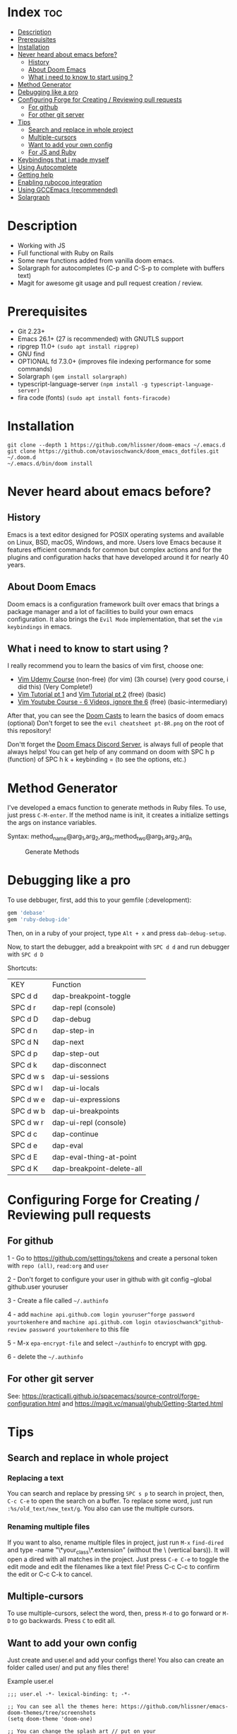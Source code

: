 * Index :toc:
- [[#description][Description]]
- [[#prerequisites][Prerequisites]]
- [[#installation][Installation]]
- [[#never-heard-about-emacs-before][Never heard about emacs before?]]
  - [[#history][History]]
  - [[#about-doom-emacs][About Doom Emacs]]
  - [[#what-i-need-to-know-to-start-using-][What i need to know to start using ?]]
- [[#method-generator][Method Generator]]
- [[#debugging-like-a-pro][Debugging like a pro]]
- [[#configuring-forge-for-creating--reviewing-pull-requests][Configuring Forge for Creating / Reviewing pull requests]]
  - [[#for-github][For github]]
  - [[#for-other-git-server][For other git server]]
- [[#tips][Tips]]
  - [[#search-and-replace-in-whole-project][Search and replace in whole project]]
  - [[#multiple-cursors][Multiple-cursors]]
  - [[#want-to-add-your-own-config][Want to add your own config]]
  - [[#for-js-and-ruby][For JS and Ruby]]
- [[#keybindings-that-i-made-myself][Keybindings that i made myself]]
- [[#using-autocomplete][Using Autocomplete]]
- [[#getting-help][Getting help]]
- [[#enabling-rubocop-integration][Enabling rubocop integration]]
- [[#using-gccemacs-recommended][Using GCCEmacs (recommended)]]
- [[#solargraph][Solargraph]]

* Description
# Personal configuration for doom emacs

+ Working with JS
+ Full functional with Ruby on Rails
+ Some new functions added from vanilla doom emacs.
+ Solargraph for autocompletes (C-p and C-S-p to complete with buffers text)
+ Magit for awesome git usage and pull request creation / review.

* Prerequisites
 - Git 2.23+
 - Emacs 26.1+ (27 is recommended) with GNUTLS support
 - ripgrep 11.0+ =(sudo apt install ripgrep)=
 - GNU find
 - OPTIONAL fd 7.3.0+ (improves file indexing performance for some commands)
 - Solargraph =(gem install solargraph)=
 - typescript-language-server =(npm install -g typescript-language-server)=
 - fira code (fonts) =(sudo apt install fonts-firacode)=

* Installation
#+BEGIN_SRC shell
git clone --depth 1 https://github.com/hlissner/doom-emacs ~/.emacs.d
git clone https://github.com/otavioschwanck/doom_emacs_dotfiles.git ~/.doom.d
~/.emacs.d/bin/doom install
#+END_SRC

* Never heard about emacs before?

** History
Emacs is a text editor designed for POSIX operating systems and available on Linux, BSD, macOS, Windows, and more.
Users love Emacs because it features efficient commands for common but complex actions and for the plugins and configuration hacks that have developed around it for nearly 40 years.

** About Doom Emacs
Doom emacs is a configuration framework built over emacs that brings a package manager and a lot of facilities to build your own emacs configuration.
It also brings the =Evil Mode= implementation, that set the =vim keybindings= in emacs.

** What i need to know to start using ?
I really recommend you to learn the basics of vim first, choose one:

+ [[https://www.udemy.com/course/vim-commands-cheat-sheet/][Vim Udemy Course]] (non-free) (for vim) (3h course) (very good course, i did this) (Very Complete!)
+ [[https://www.youtube.com/watch?v=ER5JYFKkYDg][Vim Tutorial pt 1]] and [[https://www.youtube.com/watch?v=tExTz7GnpdQ][Vim Tutorial pt 2]] (free) (basic)
+ [[https://www.youtube.com/watch?v=H3o4l4GVLW0&list=PLm323Lc7iSW_wuxqmKx_xxNtJC_hJbQ7R][Vim Youtube Course - 6 Videos, ignore the 6]] (free) (basic-intermediary)

After that, you can see the [[https://www.youtube.com/watch?v=rCMh7srOqvw&list=PLhXZp00uXBk4np17N39WvB80zgxlZfVwj][Doom Casts]] to learn the basics of doom emacs (optional)
Don't forget to see the =evil cheatsheet pt-BR.png= on the root of this repository!

Don'tt forget the [[https://discord.gg/qvGgnVx][Doom Emacs Discord Server]], is always full of people that always helps!
You can get help of any command on doom with SPC h p (function) of SPC h k + keybinding = (to see the options, etc.)

* Method Generator
I've developed a emacs function to generate methods in Ruby files.  To use, just press =C-M-enter=.
If the method name is init, it creates a initialize settings the args on instance variables.

Syntax: method_name@arg_1,arg_2,arg_n;method_two@arg_1,arg_2,arg_n
#+caption: Generate Methods
[[file:generate_method.gif]]

* Debugging like a pro

To use debbuger, first, add this to your gemfile (:development):
#+begin_src ruby
gem 'debase'
gem 'ruby-debug-ide'
#+end_src

Then, on in a ruby of your project, type =Alt + x= and press =dab-debug-setup=.

Now, to start the debugger, add a breakpoint with =SPC d d= and run debugger with =SPC d D=

Shortcuts:

| KEY       | Function                  |
| SPC d d   | dap-breakpoint-toggle     |
| SPC d r   | dap-repl (console)        |
| SPC d D   | dap-debug                 |
| SPC d n   | dap-step-in               |
| SPC d N   | dap-next                  |
| SPC d p   | dap-step-out              |
| SPC d k   | dap-disconnect            |
| SPC d w s | dap-ui-sessions           |
| SPC d w l | dap-ui-locals             |
| SPC d w e | dap-ui-expressions        |
| SPC d w b | dap-ui-breakpoints        |
| SPC d w r | dap-ui-repl (console)     |
| SPC d c   | dap-continue              |
| SPC d e   | dap-eval                  |
| SPC d E   | dap-eval-thing-at-point   |
| SPC d K   | dap-breakpoint-delete-all |

* Configuring Forge for Creating / Reviewing pull requests
** For github
1 - Go to https://github.com/settings/tokens and create a personal token with =repo (all)=, =read:org= and =user=

2 - Don't forget to configure your user in github with git config --global github.user youruser

3 - Create a file called =~/.authinfo=

4 - add =machine api.github.com login youruser^forge password yourtokenhere= and =machine api.github.com login otavioschwanck^github-review password yourtokenhere= to this file

5 - M-x =epa-encrypt-file= and select =~/authinfo= to encrypt with gpg.

6 - delete the =~/.authinfo=

** For other git server
See: https://practicalli.github.io/spacemacs/source-control/forge-configuration.html and https://magit.vc/manual/ghub/Getting-Started.html

* Tips
** Search and replace in whole project
*** Replacing a text
You can search and replace by pressing =SPC s p= to search in project, then, =C-c C-e= to open the search on a buffer.  To replace some word, just run =:%s/old_text/new_text/g=. You also can use the multiple cursors.

*** Renaming multiple files
If you want to also, rename multiple files in project, just run =M-x= =find-dired= and type -name "\*your_class\*.extension" (without the \ (vertical bars)). It will open a dired with all matches in the project.  Just press =C-e C-e= to toggle the edit mode and edit the filenames like a text file!
Press C-c C-c to confirm the edit or C-c C-k to cancel.

** Multiple-cursors
To use multiple-cursors, select the word, then, press =M-d= to go forward or =M-D= to go backwards.  Press =C= to edit all.

** Want to add your own config
Just create and user.el and add your configs there!  You also can create an folder called user/ and put any files there!

Example user.el
#+begin_src elisp
;;; user.el -*- lexical-binding: t; -*-

;; You can see all the themes here: https://github.com/hlissner/emacs-doom-themes/tree/screenshots
(setq doom-theme 'doom-one)

;; You can change the splash art // put on your ~/.doom.d/user/your_splash.png
;; (setq fancy-splash-image (expand-file-name "user/your_splash.png" doom-private-dir))

;; You can change the font here
(setq doom-font (font-spec :family "Fira Code" :size 15 :weight 'regular)
      doom-variable-pitch-font (font-spec :family "Fira Code" :size 13))

;; You can change your notes with SPC n d, its VERY COOL! USE IT PLEASE
(after! deft
  (setq deft-directory "~/Documentos"))
#+end_src

** For JS and Ruby
I really recommend you to use ts-ls and Javascript LSP to work with ruby

* Keybindings that i made myself
| Key                 | Mode               | Description                                                |
| SPC a and SPC A     | Ruby               | Go to / create spec file                                   |
| SPC v               | All                | Open terminal on project root                              |
| SPC t t             | All                | Toggle truncate lines                                      |
| SPC -               | All                | Indent the file                                            |
| SPC =               | Ruby               | Runs rubocop -a on current file                            |
| ]g and [g           | All                | Navigate on git changes                                    |
| SPC l               | Terminals          | Clean terminal                                             |
| C-j                 | All                | Go one sentence down (very useful)                         |
| C-k                 | All                | Go one sentence up (very useful)                           |
| TAB                 | All (except org)   | Same as / (search)                                         |
| C-TAB               | All (except org)   | Same as ? (search-backwards)                               |
| C-q                 | All (insert mode)  | Paste on insert mode                                       |
| J and K             | Normal Mode        | Drag stuff down and up                                     |
| C-, and C-;         | Normal Mode        | Previous and Next buffer                                   |
| ç                   | Normal mode        | Save all files                                             |
| SPC gdo and SPC gdm | Git conflict       | Keep other or Keep mine (git)                              |
| SPC e               | All                | Toggle treemacs                                            |
| C-e                 | Insert (web-mode)  | emmet-expand (like ul>li*3)                                |
| C-e                 | Insert (ruby-mode) | emmet-expand (Ruby) (Method generator) (Same as C-M-enter) |
| SPC m i             | normal             | toggle if / unless into single / multi-line                |
| SPC m S             | normal             | split a giant string into strings with \                   |

* Using Autocomplete
#+caption: Autocomplete
[[file:autocomplete.gif]]

On my doom config, i've done several tweaks to the default autocomplete.
Instead of using enter to select the item in the popup, I use TAB.  The Tab can't go down and up in the autocomplete popup.  Instead of tab, i use =C-j= and =C-k=.

| Key     | Command                                                  |
| Tab     | Select the complation                                    |
| C-j     | Go down on the popup                                     |
| C-k     | Go up on the popup                                       |
| C-i     | Shows solargraph autocompletes                           |
| C-p     | Select a similar word instantly                          |
| C-S-p   | See the list of similar words                            |
| C-x C-s | See all the snippets                                     |
| C-q     | Toggle snippet / go foward in snippet                    |
| C-d     | (while snipped is active) Delete the highlighted snippet |

* Getting help
For getting help, access doom official github page: https://github.com/hlissner/doom-emacs

* Enabling rubocop integration
In your =~/.doom.d/user.el=, just add:
#+begin_src elisp
(add-hook! 'ruby-mode-hook (setq-local flycheck-checker 'ruby-rubocop))
#+end_src

* Using GCCEmacs (recommended)

For better performance, i recommend to use the gccemacs version.  To install it, you need to compile.

For Ubuntu:
#+begin_src
sudo apt install libxpm-dev libgif-dev libjpeg-dev libpng-dev libtiff-dev libx11-dev libncurses5-dev automake autoconf texinfo libgtk2.0-dev
sudo add-apt-repository ppa:ubuntu-toolchain-r/ppa
sudo apt install gcc-10 g++-10 libgccjit0 libgccjit-10-dev libjansson4 libjansson-dev
git clone git://git.sv.gnu.org/emacs.git
cd emacs
git checkout feature/native-comp
export CC=/usr/bin/gcc-10 CXX=/usr/bin/gcc-10
./autogen.sh
./configure --with-nativecomp --with-json CFLAGS="-O3 -mtune=native -march=native -fomit-frame-pointer"
make -j2 NATIVE_FULL_AOT=1
sudo make install
#+end_src

* Solargraph
To configure solargraph for the full potential in your project, follow this steps: https://github.com/otavioschwanck/solargraph-rails
